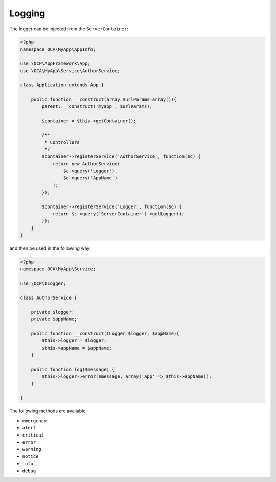 =======
Logging
=======

.. sectionauthor:: Bernhard Posselt <dev@bernhard-posselt.com>

The logger can be injected from the ``ServerContainer``:

.. code-block:: php

    <?php
    namespace OCA\MyApp\AppInfo;

    use \OCP\AppFramework\App;
    use \OCA\MyApp\Service\AuthorService;

    class Application extends App {

        public function __construct(array $urlParams=array()){
            parent::__construct('myapp', $urlParams);

            $container = $this->getContainer();

            /**
             * Controllers
             */
            $container->registerService('AuthorService', function($c) {
                return new AuthorService(
                    $c->query('Logger'),
                    $c->query('AppName')
                );
            });

            $container->registerService('Logger', function($c) {
                return $c->query('ServerContainer')->getLogger();
            });
        }
    }

and then be used in the following way:

.. code-block:: php

    <?php
    namespace OCA\MyApp\Service;

    use \OCP\ILogger;

    class AuthorService {

        private $logger;
        private $appName;

        public function __construct(ILogger $logger, $appName){
            $this->logger = $logger;
            $this->appName = $appName;
        }

        public function log($message) {
            $this->logger->error($message, array('app' => $this->appName));
        }

    }


The following methods are available:

* ``emergency``
* ``alert``
* ``critical``
* ``error``
* ``warning``
* ``notice``
* ``info``
* ``debug``
